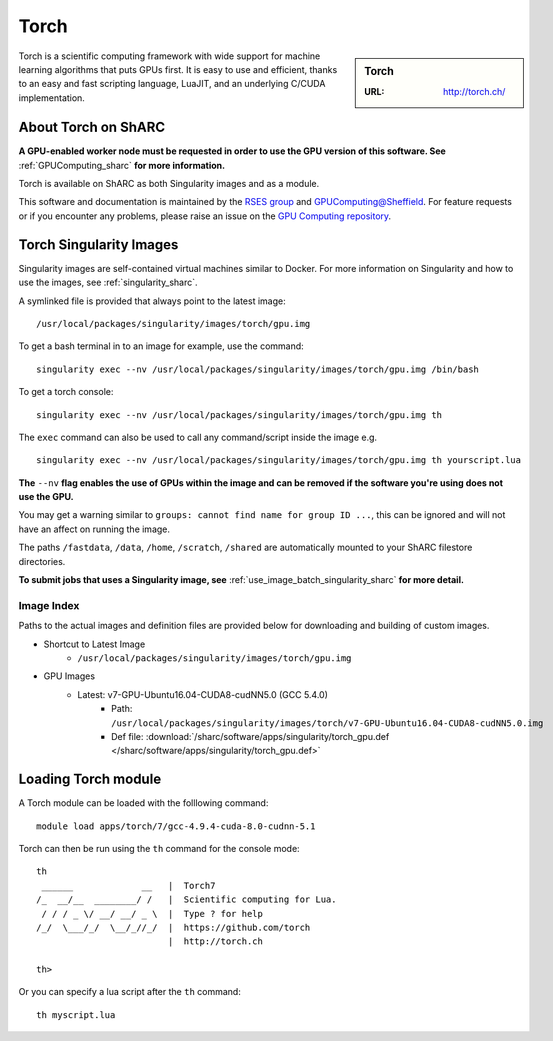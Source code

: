.. _torch_sharc:

Torch
=====

.. sidebar:: Torch

   :URL: http://torch.ch/

Torch is a scientific computing framework with wide support for machine learning algorithms that puts GPUs first. It is easy to use and efficient, thanks to an easy and fast scripting language, LuaJIT, and an underlying C/CUDA implementation.

About Torch on ShARC
--------------------

**A GPU-enabled worker node must be requested in order to use the GPU version of this software. See** :ref:`GPUComputing_sharc` **for more information.**

Torch is available on ShARC as both Singularity images and as a module.

This software and documentation is maintained by the `RSES group <http://rse.shef.ac.uk/>`_ and `GPUComputing@Sheffield <http://gpucomputing.shef.ac.uk/>`_. For feature requests or if you encounter any problems, please raise an issue on the `GPU Computing repository <https://github.com/RSE-Sheffield/GPUComputing/issues>`_.


Torch Singularity Images
------------------------

Singularity images are self-contained virtual machines similar to Docker. For more information on Singularity and how to use the images, see :ref:`singularity_sharc`.

A symlinked file is provided that always point to the latest image: ::

  /usr/local/packages/singularity/images/torch/gpu.img

To get a bash terminal in to an image for example, use the command: ::

  singularity exec --nv /usr/local/packages/singularity/images/torch/gpu.img /bin/bash

To get a torch console: ::

  singularity exec --nv /usr/local/packages/singularity/images/torch/gpu.img th

The ``exec`` command can also be used to call any command/script inside the image e.g. ::

  singularity exec --nv /usr/local/packages/singularity/images/torch/gpu.img th yourscript.lua



**The** ``--nv`` **flag enables the use of GPUs within the image and can be removed if the software you're using does not use the GPU.**

You may get a warning similar to ``groups: cannot find name for group ID ...``, this can be ignored and will not have an affect on running the image.

The paths ``/fastdata``, ``/data``, ``/home``, ``/scratch``, ``/shared`` are automatically mounted to your ShARC filestore directories.

**To submit jobs that uses a Singularity image, see** :ref:`use_image_batch_singularity_sharc` **for more detail.**


Image Index
^^^^^^^^^^^

Paths to the actual images and definition files are provided below for downloading and building of custom images.

* Shortcut to Latest Image
    * ``/usr/local/packages/singularity/images/torch/gpu.img``
* GPU Images
    * Latest: v7-GPU-Ubuntu16.04-CUDA8-cudNN5.0 (GCC 5.4.0)
        * Path: ``/usr/local/packages/singularity/images/torch/v7-GPU-Ubuntu16.04-CUDA8-cudNN5.0.img``
        * Def file: :download:`/sharc/software/apps/singularity/torch_gpu.def </sharc/software/apps/singularity/torch_gpu.def>`


Loading Torch module
--------------------

A Torch module can be loaded with the folllowing command: ::

  module load apps/torch/7/gcc-4.9.4-cuda-8.0-cudnn-5.1


Torch can then be run using the ``th`` command for the console mode: ::

  th
   ______             __   |  Torch7
  /_  __/__  ________/ /   |  Scientific computing for Lua.
   / / / _ \/ __/ __/ _ \  |  Type ? for help
  /_/  \___/_/  \__/_//_/  |  https://github.com/torch
                           |  http://torch.ch

  th>

Or you can specify a lua script after the ``th`` command: ::

  th myscript.lua
